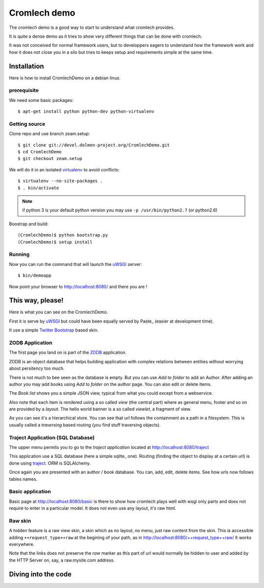 =============
Cromlech demo
=============

The cromlech demo is a good way to start to understand what cromlech provides.

It is quite a dense demo as it tries to show very different things that can be
done with cromlech.

It was not conceived for normal framework users,
but to developpers eagers to understand how the framework work
and how it does not close you in a silo
but tries to keeps setup and requirements simple at the same time.

Installation
============

Here is how to install CromlechDemo on a debian linux.

prerequisite
-------------

We need some basic packages::

  $ apt-get install python python-dev python-virtualenv

Getting source
--------------

Clone repo and use branch zeam.setup::

  $ git clone git://devel.dolmen-project.org/CromlechDemo.git
  $ cd CromlechDemo
  $ git checkout zeam.setup

We will do it in an isolated virtualenv_ to avoid conflicts::

  $ virtualenv --no-site-packages .
  $ . bin/activate

.. note::
   if python 3 is your default python version
   you may use ``-p /usr/bin/python2.7`` (or python2.6)

Boostrap and build::

  (CromlechDemo)$ python bootstrap.py
  (CromlechDemo)$ setup install

Running
--------

Now you can run the command that will launch the uWSGI_ server::

  $ bin/demoapp

Now point your browser to http://localhost:8080/ and there you are !




This way, please!
=================

Here is what you can see on the CromlechDemo.

First it is serve by uWSGI_ but could have been equally served by Paste_
(easier at development time).

It use a simple `Twitter Bootstrap`_ based skin.

ZODB Application
-----------------

The first page you land on is part of the ZODB_ application.

ZODB is an object database that helps building application
with complex relations between entities without worrying about persitency
too much.

There is not much to bee seen as the database is empty. But you can use
*Add to folder* to add an Author. After adding an author you may add books
using *Add to folder* on the author page. You can also edit or delete items.

The *Book list* shows you a simple JSON view,
typical from what you could except from a webservice.

Also note that each item is rendered using a so called *view*
(the central part)
where as general menu, footer and so on are provided by a *layout*.
The hello world banner is a so called *viewlet*, a fragment of view.

As you can see it's a hierarchical store.
You can see that url follows the containment as a path in a filesystem.
This is usually called a *traversing* based routing
(you find stuff traversing objects).


Traject Application (SQL Database)
----------------------------------

The upper menu permits you to go to the *traject application*
located at http://localhost:8080/traject

This application use a SQL database (here a simple sqlite_ one).
Routing (finding the object to display at a certain url)
is done using traject_.
ORM is SQLAlchemy.

Once again you are presented with an author / book database.
You can, add, edit, delete items.
See how urls now follows tables names.


Basic application
--------------------

Basic page at http://localhost:8080/basic is there to show how cromlech
plays well with wsgi only parts and does not require to enter in a particular
model. It does not even use any layout, it's raw html.

Raw skin
---------

A hidden feature is a raw view skin, a skin which as no layout, no menu,
just raw content from the skin.
This is accessible adding ``++request_type++raw`` at the begining
of your path, as in http://localhost:8080/++request_type++raw/
It works everywhere.

Note that the links does not preserve the *raw* marker
as this part of url would normally be hidden to user
and added by the HTTP Server on, say, a raw.mysite.com address.


Diving into the code
====================

.. todo::
    Write this


.. _virtualenv: http://pypi.python.org/pypi/virtualenv
.. _uWSGI: http://projects.unbit.it/uwsgi/
.. _Paster: http://pythonpaste.org/script/#paster-serve
.. _`Twitter Bootstrap`: http://twitter.github.com/bootstrap/
.. _ZODB : http://www.zodb.org/
.. _sqlite : http://sqlite.org/
.. _traject : http://pypi.python.org/pypi/traject/
.. _SQLAlchemy : http://www.sqlalchemy.org/
